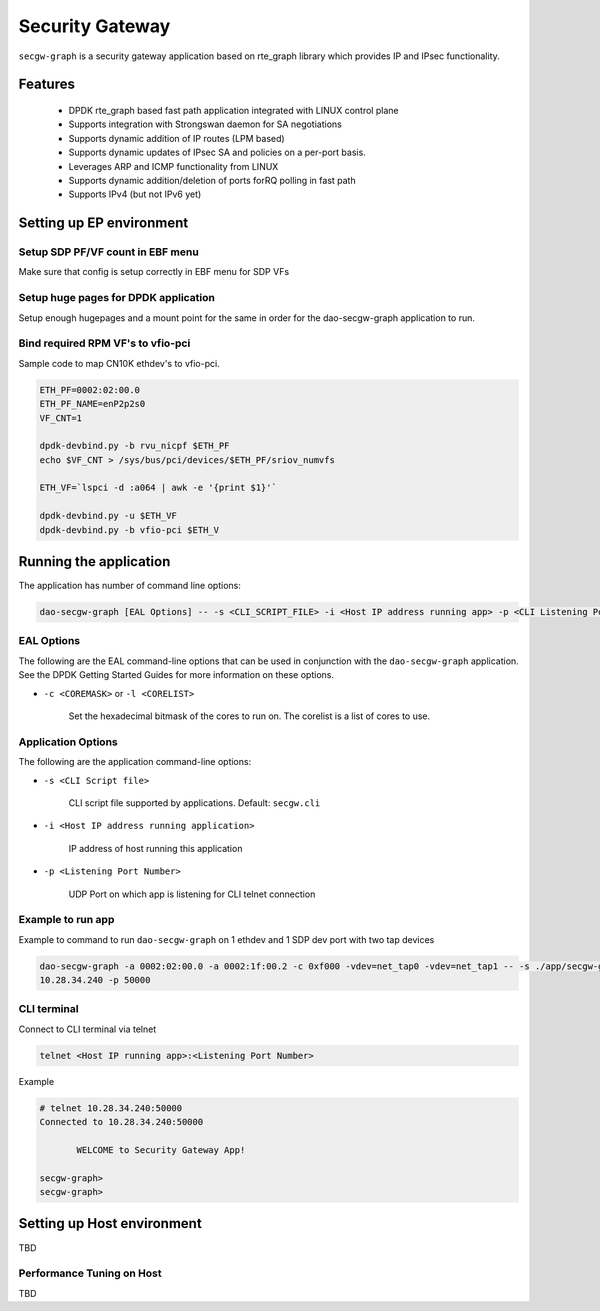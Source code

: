 ..  SPDX-License-Identifier: Marvell-MIT
    Copyright (c) 2024 Marvell.

****************
Security Gateway
****************
``secgw-graph`` is a security gateway application based on rte_graph library
which provides IP and IPsec functionality.

Features
--------
 * DPDK rte_graph based fast path application integrated with LINUX control plane
 * Supports integration with Strongswan daemon for SA negotiations
 * Supports dynamic addition of IP routes (LPM based)
 * Supports dynamic updates of IPsec SA and policies on a per-port basis.
 * Leverages ARP and ICMP functionality from LINUX
 * Supports dynamic addition/deletion of ports forRQ polling in fast path
 * Supports IPv4 (but not IPv6 yet)

Setting up EP environment
-------------------------

Setup SDP PF/VF count in EBF menu
~~~~~~~~~~~~~~~~~~~~~~~~~~~~~~~~~
Make sure that config is setup correctly in EBF menu for SDP VFs

Setup huge pages for DPDK application
~~~~~~~~~~~~~~~~~~~~~~~~~~~~~~~~~~~~~
Setup enough hugepages and a mount point for the same in order for the dao-secgw-graph application
to run.

Bind required RPM VF's to vfio-pci
~~~~~~~~~~~~~~~~~~~~~~~~~~~~~~~~~~
Sample code to map CN10K ethdev's to vfio-pci.

.. code-block:: bash

   ETH_PF=0002:02:00.0
   ETH_PF_NAME=enP2p2s0
   VF_CNT=1

   dpdk-devbind.py -b rvu_nicpf $ETH_PF
   echo $VF_CNT > /sys/bus/pci/devices/$ETH_PF/sriov_numvfs

   ETH_VF=`lspci -d :a064 | awk -e '{print $1}'`

   dpdk-devbind.py -u $ETH_VF
   dpdk-devbind.py -b vfio-pci $ETH_V

Running the application
-----------------------

The application has number of command line options:

.. code-block:: console

   dao-secgw-graph [EAL Options] -- -s <CLI_SCRIPT_FILE> -i <Host IP address running app> -p <CLI Listening Port Number>

EAL Options
~~~~~~~~~~~

The following are the EAL command-line options that can be used in conjunction
with the ``dao-secgw-graph`` application.
See the DPDK Getting Started Guides for more information on these options.

*   ``-c <COREMASK>`` or ``-l <CORELIST>``

        Set the hexadecimal bitmask of the cores to run on. The corelist is a
        list of cores to use.

Application Options
~~~~~~~~~~~~~~~~~~~

The following are the application command-line options:

* ``-s <CLI Script file>``

        CLI script file supported by applications. Default: ``secgw.cli``

* ``-i <Host IP address running application>``

        IP address of host running this application

* ``-p <Listening Port Number>``

        UDP Port on which app is listening for CLI telnet connection

Example to run app
~~~~~~~~~~~~~~~~~~~~~~~~~~~

Example to command to run ``dao-secgw-graph`` on 1 ethdev and 1 SDP dev port with two tap devices

.. code-block:: console

    dao-secgw-graph -a 0002:02:00.0 -a 0002:1f:00.2 -c 0xf000 -vdev=net_tap0 -vdev=net_tap1 -- -s ./app/secgw-graph/secgw.cli -i
    10.28.34.240 -p 50000

CLI terminal
~~~~~~~~~~~~
Connect to CLI terminal via telnet

.. code-block:: console

   telnet <Host IP running app>:<Listening Port Number>

Example

.. code-block:: console

   # telnet 10.28.34.240:50000
   Connected to 10.28.34.240:50000

          WELCOME to Security Gateway App!

   secgw-graph>
   secgw-graph>

Setting up Host environment
---------------------------
TBD

Performance Tuning on Host
~~~~~~~~~~~~~~~~~~~~~~~~~~
TBD
